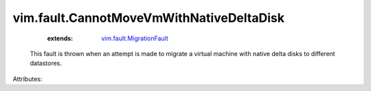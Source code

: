 .. _vim.fault.MigrationFault: ../../vim/fault/MigrationFault.rst


vim.fault.CannotMoveVmWithNativeDeltaDisk
=========================================
    :extends:

        `vim.fault.MigrationFault`_

  This fault is thrown when an attempt is made to migrate a virtual machine with native delta disks to different datastores.

Attributes:




